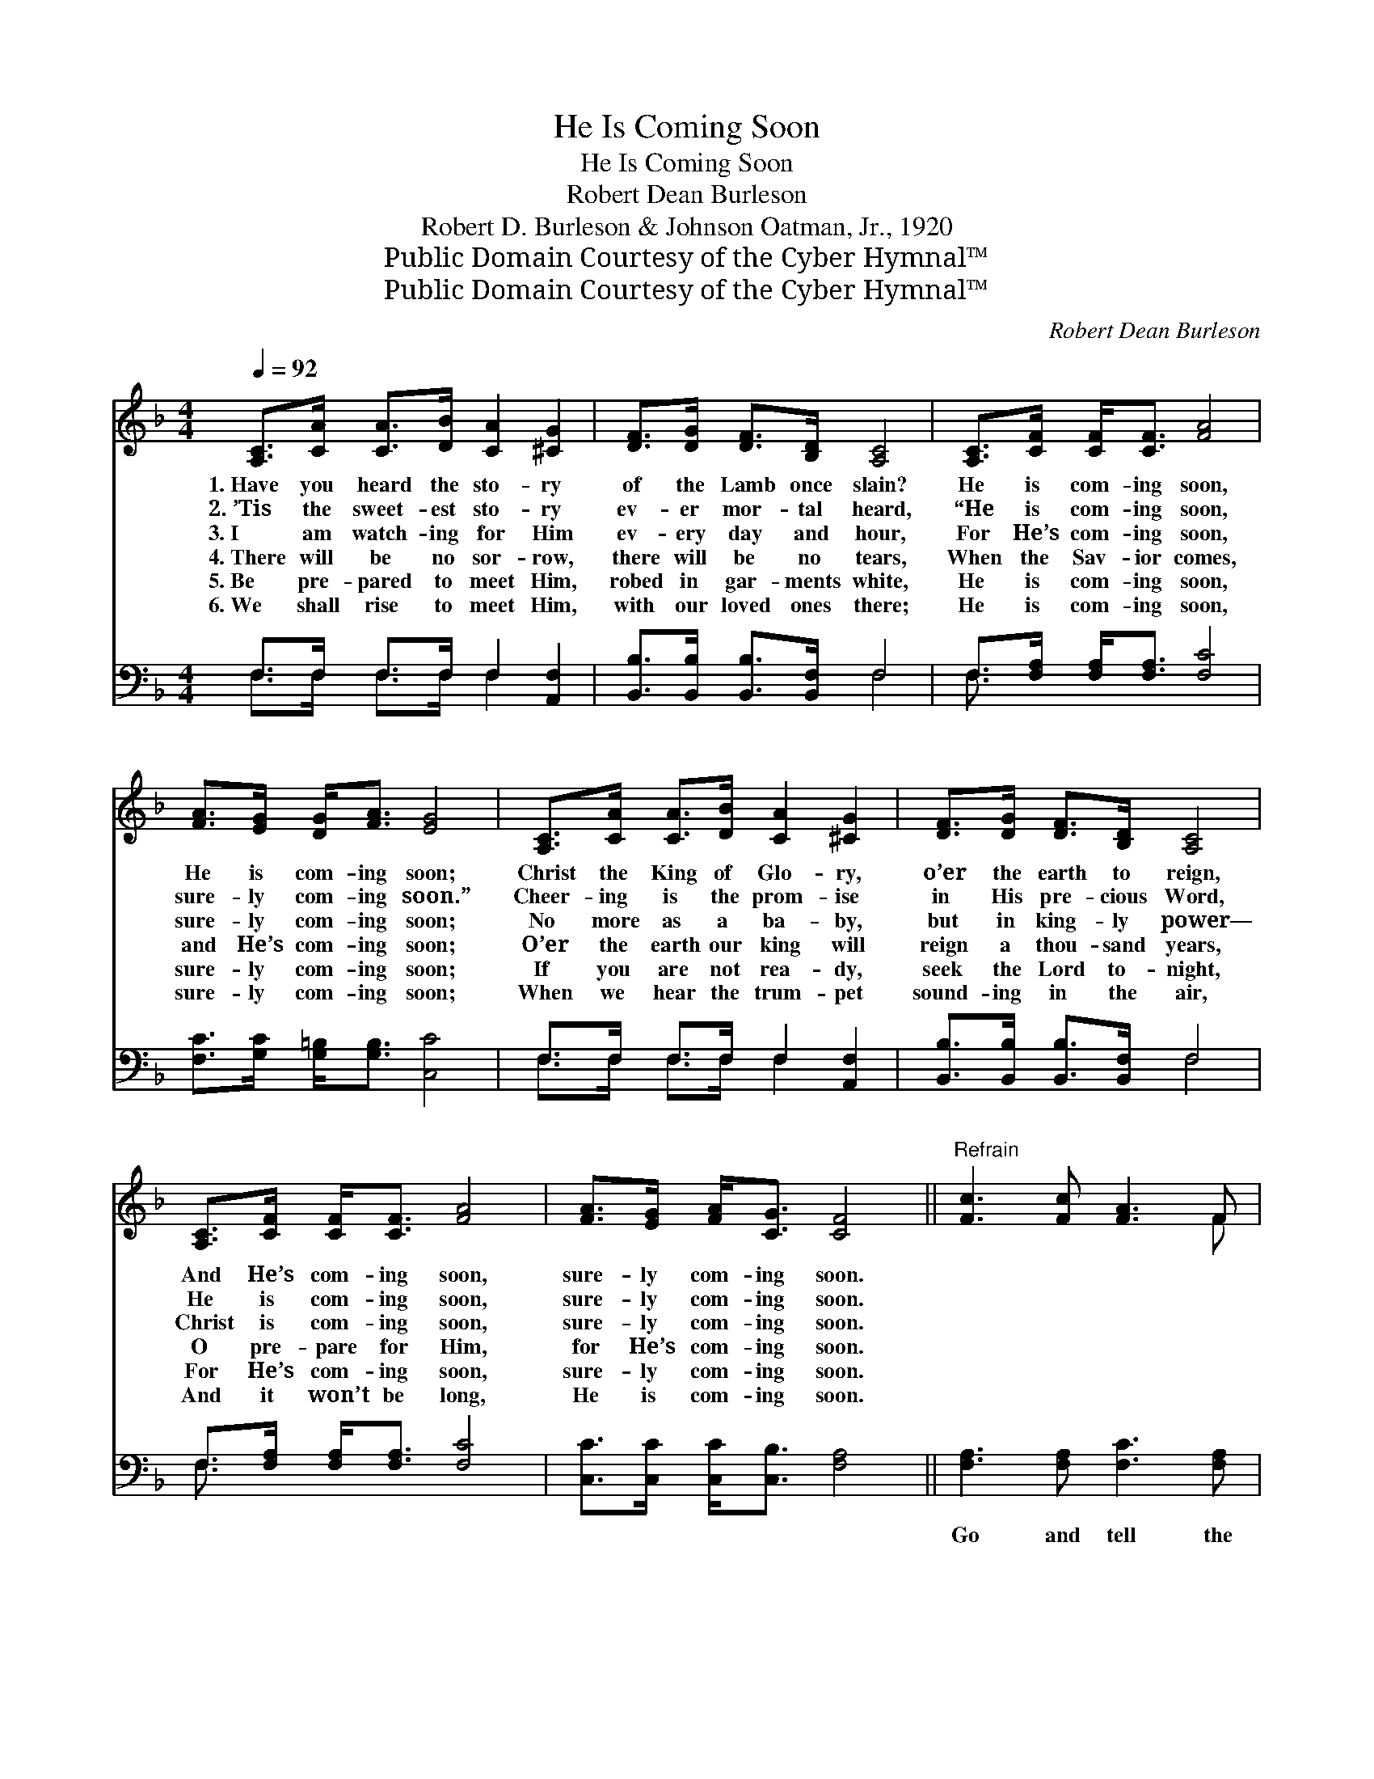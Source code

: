 X:1
T:He Is Coming Soon
T:He Is Coming Soon
T:Robert Dean Burleson
T:Robert D. Burleson & Johnson Oatman, Jr., 1920
T:Public Domain Courtesy of the Cyber Hymnal™
T:Public Domain Courtesy of the Cyber Hymnal™
C:Robert Dean Burleson
Z:Public Domain
Z:Courtesy of the Cyber Hymnal™
%%score ( 1 2 ) ( 3 4 )
L:1/8
Q:1/4=92
M:4/4
K:F
V:1 treble 
V:2 treble 
V:3 bass 
V:4 bass 
V:1
 [A,C]>[CA] [CA]>[DB] [CA]2 [^CG]2 | [DF]>[DG] [DF]>[B,D] [A,C]4 | [A,C]>[CF] [CF]<[CF] [FA]4 | %3
w: 1.~Have you heard the sto- ry|of the Lamb once slain?|He is com- ing soon,|
w: 2.~’Tis the sweet- est sto- ry|ev- er mor- tal heard,|“He is com- ing soon,|
w: 3.~I am watch- ing for Him|ev- ery day and hour,|For He’s com- ing soon,|
w: 4.~There will be no sor- row,|there will be no tears,|When the Sav- ior comes,|
w: 5.~Be pre- pared to meet Him,|robed in gar- ments white,|He is com- ing soon,|
w: 6.~We shall rise to meet Him,|with our loved ones there;|He is com- ing soon,|
 [FA]>[EG] [DG]<[FA] [EG]4 | [A,C]>[CA] [CA]>[DB] [CA]2 [^CG]2 | [DF]>[DG] [DF]>[B,D] [A,C]4 | %6
w: He is com- ing soon;|Christ the King of Glo- ry,|o’er the earth to reign,|
w: sure- ly com- ing soon.”|Cheer- ing is the prom- ise|in His pre- cious Word,|
w: sure- ly com- ing soon;|No more as a ba- by,|but in king- ly power—|
w: and He’s com- ing soon;|O’er the earth our king will|reign a thou- sand years,|
w: sure- ly com- ing soon;|If you are not rea- dy,|seek the Lord to- night,|
w: sure- ly com- ing soon;|When we hear the trum- pet|sound- ing in the air,|
 [A,C]>[CF] [CF]<[CF] [FA]4 | [FA]>[EG] [FA]<[CG] [CF]4 ||"^Refrain" [Fc]3 [Fc] [FA]3 F | %9
w: And He’s com- ing soon,|sure- ly com- ing soon.||
w: He is com- ing soon,|sure- ly com- ing soon.||
w: Christ is com- ing soon,|sure- ly com- ing soon.||
w: O pre- pare for Him,|for He’s com- ing soon.||
w: For He’s com- ing soon,|sure- ly com- ing soon.||
w: And it won’t be long,|He is com- ing soon.||
 [FA][FA] [FA]>[EG] F4 | [FA]3 [CF] [FA]3 [Fc] | [Ec][DG] [DG]>[FA] [EG]4 | %12
w: |||
w: |||
w: |||
w: |||
w: |||
w: |||
 [Fc]3 [Fc] [CA]3 [A,F] | (3[B,G][CA][B,G] [A,F]>[B,D] [A,C]4 | [A,C]>[CF] [CF]<[CF] [FA]4 | %15
w: |||
w: |||
w: |||
w: |||
w: |||
w: |||
 [FA]>[EG] [FA]<[EG] [CF]4 x2 |] %16
w: |
w: |
w: |
w: |
w: |
w: |
V:2
 x8 | x8 | x8 | x8 | x8 | x8 | x8 | x8 || x7 F | x4 F4 | x8 | x8 | x8 | x8 | x8 | x10 |] %16
V:3
 F,>F, F,>F, F,2 [A,,F,]2 | [B,,B,]>[B,,B,] [B,,B,]>[B,,F,] F,4 | F,>[F,A,] [F,A,]<[F,A,] [F,C]4 | %3
w: ~ ~ ~ ~ ~ ~|~ ~ ~ ~ ~|~ ~ ~ ~ ~|
 [F,C]>[G,C] [G,=B,]<[G,B,] [C,C]4 | F,>F, F,>F, F,2 [A,,F,]2 | %5
w: ~ ~ ~ ~ ~|~ ~ ~ ~ ~ ~|
 [B,,B,]>[B,,B,] [B,,B,]>[B,,F,] F,4 | F,>[F,A,] [F,A,]<[F,A,] [F,C]4 | %7
w: ~ ~ ~ ~ ~|~ ~ ~ ~ ~|
 [C,C]>[C,C] [C,C]<[C,B,] [F,A,]4 || [F,A,]3 [F,A,] [F,C]3 [F,A,] | %9
w: ~ ~ ~ ~ ~|Go and tell the|
 [F,C][F,C] [C,C]>[C,B,] [F,A,]4 | [F,C]3 [F,A,] [F,C]3 [F,A,] | G,[G,=B,] [G,B,]>[G,B,] [C,C]4 | %12
w: sto- ry of His love,|He is com- ing|from His home a- bove.|
 [F,A,]3 [F,A,] F,3 F, | (3[C,E,][C,E,][C,E,] [D,F,]>[B,,F,] [F,,F,]4 | %14
w: Com- ing back His|won- der- ful love to prove;|
 F,>[F,A,] [F,A,]<[F,A,] [F,C]4 | [C,C]>[C,C] [C,C]<[C,B,] [F,A,]6 |] %16
w: Christ is com- ing soon,|sure- ly com- ing soon.|
V:4
 F,>F, F,>F, F,2 x2 | x4 F,4 | F,3/2 x13/2 | x8 | F,>F, F,>F, F,2 x2 | x4 F,4 | F,3/2 x13/2 | x8 || %8
 x8 | x8 | x8 | G, x7 | x4 F,3 F, | x8 | F,3/2 x13/2 | x10 |] %16

